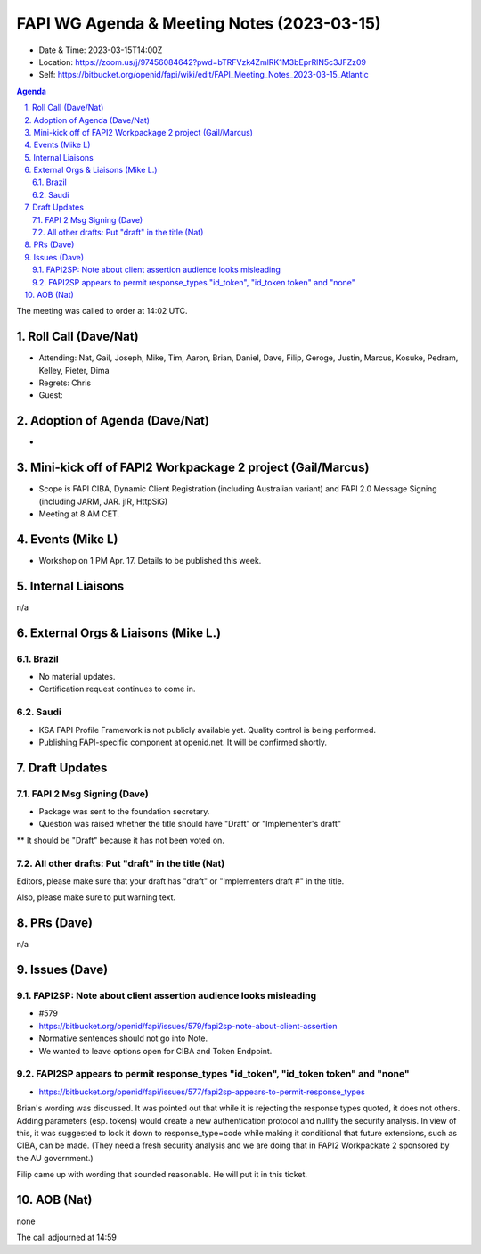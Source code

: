 ============================================
FAPI WG Agenda & Meeting Notes (2023-03-15) 
============================================
* Date & Time: 2023-03-15T14:00Z
* Location: https://zoom.us/j/97456084642?pwd=bTRFVzk4ZmlRK1M3bEprRlN5c3JFZz09
* Self: https://bitbucket.org/openid/fapi/wiki/edit/FAPI_Meeting_Notes_2023-03-15_Atlantic

.. sectnum:: 
   :suffix: .

.. contents:: Agenda

The meeting was called to order at 14:02 UTC. 

Roll Call (Dave/Nat)
======================
* Attending: Nat, Gail, Joseph, Mike, Tim, Aaron, Brian, Daniel, Dave, Filip, Geroge, Justin, Marcus, Kosuke, Pedram, Kelley, Pieter, Dima
* Regrets: Chris
* Guest: 

Adoption of Agenda (Dave/Nat)
================================
* 

Mini-kick off of FAPI2 Workpackage 2 project (Gail/Marcus)
=============================================================
* Scope is FAPI CIBA, Dynamic Client Registration (including Australian variant) and FAPI 2.0 Message Signing (including JARM, JAR. jIR, HttpSiG)
* Meeting at 8 AM CET. 


Events (Mike L)
====================================================
* Workshop on 1 PM Apr. 17. Details to be published this week. 

Internal Liaisons
======================
n/a

External Orgs & Liaisons (Mike L.)
============================================
Brazil
----------
* No material updates. 
* Certification request continues to come in. 

Saudi
-----------
* KSA FAPI Profile Framework is not publicly available yet. Quality control is being performed. 
* Publishing FAPI-specific component at openid.net. It will be confirmed shortly. 


Draft Updates
====================

FAPI 2 Msg Signing (Dave)
----------------------------
* Package was sent to the foundation secretary. 
* Question was raised whether the title should have "Draft" or "Implementer's draft"
** It should be "Draft" because it has not been voted on. 

All other drafts: Put "draft" in the title (Nat)
----------------------------------------------------
Editors, please make sure that your draft has "draft" or "Implementers draft #" in the title. 

Also, please make sure to put warning text. 

PRs (Dave)
===============
n/a


Issues (Dave)
==================
FAPI2SP: Note about client assertion audience looks misleading
------------------------------------------------------------------------------
* #579
* https://bitbucket.org/openid/fapi/issues/579/fapi2sp-note-about-client-assertion
* Normative sentences should not go into Note. 
* We wanted to leave options open for CIBA and Token Endpoint. 

FAPI2SP appears to permit response_types "id_token", "id_token token" and "none"
------------------------------------------------------------------------------
* https://bitbucket.org/openid/fapi/issues/577/fapi2sp-appears-to-permit-response_types

Brian's wording was discussed. It was pointed out that while it is rejecting the response types quoted, it does not others. Adding parameters (esp. tokens) would create a new authentication protocol and nullify the security analysis. In view of this, it was suggested to lock it down to response_type=code while making it conditional that future extensions, such as CIBA, can be made. (They need a fresh security analysis and we are doing that in FAPI2 Workpackate 2 sponsored by the AU government.) 

Filip came up with wording that sounded reasonable. He will put it in this ticket. 

AOB (Nat)
=============
none

The call adjourned at 14:59